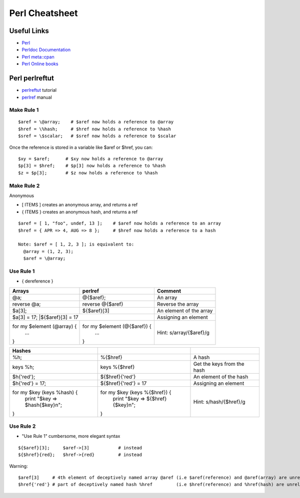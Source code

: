 ****************
Perl Cheatsheet
****************

Useful Links
=============

* `Perl <https://www.perl.org/docs.html>`_
* `Perldoc Documentation <http://perldoc.perl.org/>`_
* `Perl meta::cpan <https://metacpan.org/>`_
* `Perl Online books <https://www.perl.org/books/library.html>`_


Perl perlreftut
===============

* `perlreftut <http://perldoc.perl.org/perlreftut.html>`_ tutorial
* `perlref <http://perldoc.perl.org/perlref.html>`_ manual

Make Rule 1
-----------
::

	$aref = \@array;    # $aref now holds a reference to @array
	$href = \%hash;     # $href now holds a reference to %hash
	$sref = \$scalar;   # $sref now holds a reference to $scalar

Once the reference is stored in a variable like $aref or $href, you can::

	$xy = $aref;      # $xy now holds a reference to @array
	$p[3] = $href;    # $p[3] now holds a reference to %hash
	$z = $p[3];       # $z now holds a reference to %hash

Make Rule 2
-----------

Anonymous

* [ ITEMS ] creates an anonymous array, and returns a ref
* { ITEMS } creates an anonymous hash, and returns a ref

::

	$aref = [ 1, "foo", undef, 13 ];    # $aref now holds a reference to an array
	$href = { APR => 4, AUG => 8 };     # $href now holds a reference to a hash

	Note: $aref = [ 1, 2, 3 ]; is equivalent to:
	  @array = (1, 2, 3);
	  $aref = \@array;

Use Rule 1
----------

* { dereference }

+------------------------+------------------------------+------------------------+
|Arrays                  |perlref                       |Comment                 |
+========================+==============================+========================+
|@a;                     |@{$aref};                     |An array                |
+------------------------+------------------------------+------------------------+
|reverse @a;             |reverse @{$aref}              |Reverse the array       |
+------------------------+------------------------------+------------------------+
|$a[3];                  |${$aref}[3]                   |An element of the array |
+------------------------+------------------------------+------------------------+
|$a[3] = 17;             |${$aref}[3] = 17              |Assigning an element    |
+--------------------------+----------------------------+------------------------+
|for my $element (@array) {|for my $element (@{$aref}) {|Hint: s/array/{\$aref}/g|
|  ...                     |   ...                      |                        |
|}                         |}                           |                        |
+--------------------------+----------------------------+------------------------+

+----------------------------------+-------------------------------------+--------------------------+
|Hashes                            |                                     |                          |
+==================================+=====================================+==========================+
|%h;                               |%{$href}                             |A hash                    |
+----------------------------------+-------------------------------------+--------------------------+
|keys %h;                          |keys %{$href}                        |Get the keys from the hash|
+----------------------------------+-------------------------------------+--------------------------+
|$h{'red'};                        |${$href}{'red'}                      |An element of the hash    |
+----------------------------------+-------------------------------------+--------------------------+
|$h{'red'} = 17;                   |${$href}{'red'} = 17                 |Assigning an element      |
+----------------------------------+-------------------------------------+--------------------------+
|for my $key (keys %hash) {        |for my $key (keys %{$href}) {        |Hint: s/hash/{\$href}/g   |
|    print "$key => $hash{$key}\n";|    print "$key => ${$href}{$key}\n";|                          |
|}                                 |}                                    |                          |
+----------------------------------+-------------------------------------+--------------------------+


Use Rule 2
----------

* "Use Rule 1" cumbersome, more elegant syntax
::

	${$aref}[3];     $aref->[3]           # instead
	${$href}{red};   $href->{red}         # instead

Warning::

	$aref[3]     # 4th element of deceptively named array @aref (i.e $aref(reference) and @aref(array) are unrelated)
	$href{'red'} # part of deceptively named hash %href         (i.e $href(reference) and %href(hash) are unrelated)

